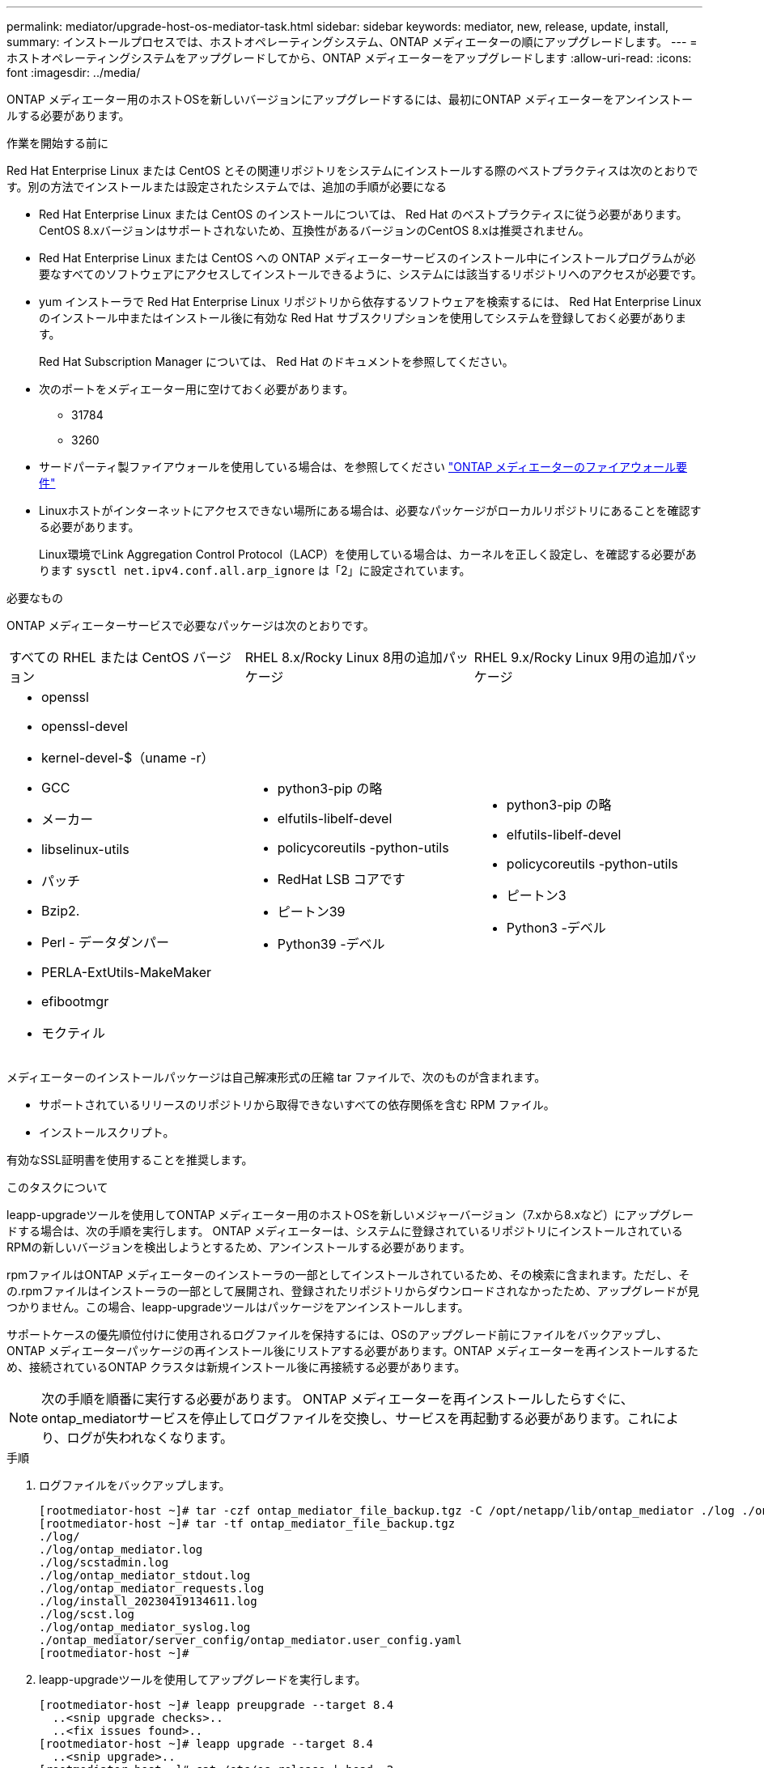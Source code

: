 ---
permalink: mediator/upgrade-host-os-mediator-task.html 
sidebar: sidebar 
keywords: mediator, new, release, update, install, 
summary: インストールプロセスでは、ホストオペレーティングシステム、ONTAP メディエーターの順にアップグレードします。 
---
= ホストオペレーティングシステムをアップグレードしてから、ONTAP メディエーターをアップグレードします
:allow-uri-read: 
:icons: font
:imagesdir: ../media/


[role="lead"]
ONTAP メディエーター用のホストOSを新しいバージョンにアップグレードするには、最初にONTAP メディエーターをアンインストールする必要があります。

.作業を開始する前に
Red Hat Enterprise Linux または CentOS とその関連リポジトリをシステムにインストールする際のベストプラクティスは次のとおりです。別の方法でインストールまたは設定されたシステムでは、追加の手順が必要になる

* Red Hat Enterprise Linux または CentOS のインストールについては、 Red Hat のベストプラクティスに従う必要があります。CentOS 8.xバージョンはサポートされないため、互換性があるバージョンのCentOS 8.xは推奨されません。
* Red Hat Enterprise Linux または CentOS への ONTAP メディエーターサービスのインストール中にインストールプログラムが必要なすべてのソフトウェアにアクセスしてインストールできるように、システムには該当するリポジトリへのアクセスが必要です。
* yum インストーラで Red Hat Enterprise Linux リポジトリから依存するソフトウェアを検索するには、 Red Hat Enterprise Linux のインストール中またはインストール後に有効な Red Hat サブスクリプションを使用してシステムを登録しておく必要があります。
+
Red Hat Subscription Manager については、 Red Hat のドキュメントを参照してください。

* 次のポートをメディエーター用に空けておく必要があります。
+
** 31784
** 3260


* サードパーティ製ファイアウォールを使用している場合は、を参照してください link:https://docs.netapp.com/us-en/ontap-metrocluster/install-ip/concept_mediator_requirements.html#firewall-requirements-for-ontap-mediator["ONTAP メディエーターのファイアウォール要件"^]
* Linuxホストがインターネットにアクセスできない場所にある場合は、必要なパッケージがローカルリポジトリにあることを確認する必要があります。
+
Linux環境でLink Aggregation Control Protocol（LACP）を使用している場合は、カーネルを正しく設定し、を確認する必要があります `sysctl net.ipv4.conf.all.arp_ignore` は「2」に設定されています。



.必要なもの
ONTAP メディエーターサービスで必要なパッケージは次のとおりです。

[cols="34,33,33"]
|===


| すべての RHEL または CentOS バージョン | RHEL 8.x/Rocky Linux 8用の追加パッケージ | RHEL 9.x/Rocky Linux 9用の追加パッケージ 


 a| 
* openssl
* openssl-devel
* kernel-devel-$（uname -r）
* GCC
* メーカー
* libselinux-utils
* パッチ
* Bzip2.
* Perl - データダンパー
* PERLA-ExtUtils-MakeMaker
* efibootmgr
* モクティル

 a| 
* python3-pip の略
* elfutils-libelf-devel
* policycoreutils -python-utils
* RedHat LSB コアです
* ピートン39
* Python39 -デベル

 a| 
* python3-pip の略
* elfutils-libelf-devel
* policycoreutils -python-utils
* ピートン3
* Python3 -デベル


|===
メディエーターのインストールパッケージは自己解凍形式の圧縮 tar ファイルで、次のものが含まれます。

* サポートされているリリースのリポジトリから取得できないすべての依存関係を含む RPM ファイル。
* インストールスクリプト。


有効なSSL証明書を使用することを推奨します。

.このタスクについて
leapp-upgradeツールを使用してONTAP メディエーター用のホストOSを新しいメジャーバージョン（7.xから8.xなど）にアップグレードする場合は、次の手順を実行します。 ONTAP メディエーターは、システムに登録されているリポジトリにインストールされているRPMの新しいバージョンを検出しようとするため、アンインストールする必要があります。

.rpmファイルはONTAP メディエーターのインストーラの一部としてインストールされているため、その検索に含まれます。ただし、その.rpmファイルはインストーラの一部として展開され、登録されたリポジトリからダウンロードされなかったため、アップグレードが見つかりません。この場合、leapp-upgradeツールはパッケージをアンインストールします。

サポートケースの優先順位付けに使用されるログファイルを保持するには、OSのアップグレード前にファイルをバックアップし、ONTAP メディエーターパッケージの再インストール後にリストアする必要があります。ONTAP メディエーターを再インストールするため、接続されているONTAP クラスタは新規インストール後に再接続する必要があります。


NOTE: 次の手順を順番に実行する必要があります。  ONTAP メディエーターを再インストールしたらすぐに、ontap_mediatorサービスを停止してログファイルを交換し、サービスを再起動する必要があります。これにより、ログが失われなくなります。

.手順
. ログファイルをバックアップします。
+
....
[rootmediator-host ~]# tar -czf ontap_mediator_file_backup.tgz -C /opt/netapp/lib/ontap_mediator ./log ./ontap_mediator/server_config/ontap_mediator.user_config.yaml
[rootmediator-host ~]# tar -tf ontap_mediator_file_backup.tgz
./log/
./log/ontap_mediator.log
./log/scstadmin.log
./log/ontap_mediator_stdout.log
./log/ontap_mediator_requests.log
./log/install_20230419134611.log
./log/scst.log
./log/ontap_mediator_syslog.log
./ontap_mediator/server_config/ontap_mediator.user_config.yaml
[rootmediator-host ~]#
....
. leapp-upgradeツールを使用してアップグレードを実行します。
+
....
[rootmediator-host ~]# leapp preupgrade --target 8.4
  ..<snip upgrade checks>..
  ..<fix issues found>..
[rootmediator-host ~]# leapp upgrade --target 8.4
  ..<snip upgrade>..
[rootmediator-host ~]# cat /etc/os-release | head -2
NAME="Red Hat Enterprise Linux"
VERSION="8.4 (Ootpa)"
[rootmediator-host ~]#
....
. ONTAP メディエーターを再インストールします。
+

NOTE: ログファイルが失われないように、ONTAP メディエーターを再インストールした直後に残りの手順を実行します。

+
....
[rootmediator-host ~]# ontap-mediator-1.6.0/ontap-mediator-1.6.0

ONTAP Mediator: Self Extracting Installer

  ..<snip installation>..
[rootmediator-host ~]#
....
. ontap_mediatorサービスを停止します。
+
....
[rootmediator-host ~]# systemctl stop ontap_mediator
[rootmediator-host ~]#
....
. ログファイルを置き換えます。
+
....
[rootmediator-host ~]# tar -xf ontap_mediator_log_backup.tgz -C /opt/netapp/lib/ontap_mediator
[rootmediator-host ~]#
....
. ontap_mediatorサービスを開始します。
+
....
[rootmediator-host ~]# systemctl start ontap_mediator
[rootmediator-host ~]#
....
. アップグレードしたONTAP メディエーターにすべてのONTAP クラスタを再接続します
+
.手順 for MetroCluster over IPの略
[%collapsible]
====
....
siteA::> metrocluster configuration-settings mediator show
Mediator IP     Port    Node                    Configuration Connection
                                                Status        Status
--------------- ------- ----------------------- ------------- -----------
172.31.40.122
                31784   siteA-node2             true          false
                        siteA-node1             true          false
                        siteB-node2             true          false
                        siteB-node2             true          false
siteA::> metrocluster configuration-settings mediator remove
Removing the mediator and disabling Automatic Unplanned Switchover. It may take a few minutes to complete.
Please enter the username for the mediator: mediatoradmin
Please enter the password for the mediator:
Confirm the mediator password:
Automatic Unplanned Switchover is disabled for all nodes...
Removing mediator mailboxes...
Successfully removed the mediator.

siteA::> metrocluster configuration-settings mediator add -mediator-address 172.31.40.122
Adding the mediator and enabling Automatic Unplanned Switchover. It may take a few minutes to complete.
Please enter the username for the mediator: mediatoradmin
Please enter the password for the mediator:
Confirm the mediator password:
Successfully added the mediator.

siteA::> metrocluster configuration-settings mediator show
Mediator IP     Port    Node                    Configuration Connection
                                                Status        Status
--------------- ------- ----------------------- ------------- -----------
172.31.40.122
                31784   siteA-node2             true          true
                        siteA-node1             true          true
                        siteB-node2             true          true
                        siteB-node2             true          true
siteA::>
....
====
+
.手順 for SnapMirror Business Continuityの略
[%collapsible]
====
SnapMirrorビジネス継続性を実現するために、/opt/netappディレクトリ以外にTLS証明書をインストールした場合は再インストールする必要はありません。生成されたデフォルトの自己署名証明書を使用していた場合、またはカスタム証明書を/opt/netappディレクトリに配置していた場合は、その証明書をバックアップおよびリストアする必要があります。

....
peer1::> snapmirror mediator show
Mediator Address Peer Cluster     Connection Status Quorum Status
---------------- ---------------- ----------------- -------------
172.31.49.237    peer2            unreachable       true

peer1::> snapmirror mediator remove -mediator-address 172.31.49.237 -peer-cluster peer2

Info: [Job 39] 'mediator remove' job queued

peer1::> job show -id 39
                            Owning
Job ID Name                 Vserver    Node           State
------ -------------------- ---------- -------------- ----------
39     mediator remove      peer1      peer1-node1    Success
     Description: Removing entry in mediator

peer1::> security certificate show -common-name ONTAPMediatorCA
Vserver    Serial Number   Certificate Name                       Type
---------- --------------- -------------------------------------- ------------
peer1
        4A790360081F41145E14C5D7CE721DC6C210007F
                        ONTAPMediatorCA                        server-ca
    Certificate Authority: ONTAP Mediator CA
        Expiration Date: Mon Apr 17 10:27:54 2073

peer1::> security certificate delete -common-name ONTAPMediatorCA *
1 entry was deleted.

 peer1::> security certificate install -type server-ca -vserver peer1

Please enter Certificate: Press <Enter> when done
  ..<snip ONTAP Mediator CA public key>..

You should keep a copy of the CA-signed digital certificate for future reference.

The installed certificate's CA and serial number for reference:
CA: ONTAP Mediator CA
serial: 44786524464C5113D5EC966779D3002135EA4254

The certificate's generated name for reference: ONTAPMediatorCA

peer2::> security certificate delete -common-name ONTAPMediatorCA *
1 entry was deleted.

peer2::> security certificate install -type server-ca -vserver peer2

 Please enter Certificate: Press <Enter> when done
..<snip ONTAP Mediator CA public key>..


You should keep a copy of the CA-signed digital certificate for future reference.

The installed certificate's CA and serial number for reference:
CA: ONTAP Mediator CA
serial: 44786524464C5113D5EC966779D3002135EA4254

The certificate's generated name for reference: ONTAPMediatorCA

peer1::> snapmirror mediator add -mediator-address 172.31.49.237 -peer-cluster peer2 -username mediatoradmin

Notice: Enter the mediator password.

Enter the password:
Enter the password again:

Info: [Job: 43] 'mediator add' job queued

peer1::> job show -id 43
                            Owning
Job ID Name                 Vserver    Node           State
------ -------------------- ---------- -------------- ----------
43     mediator add         peer1      peer1-node2    Success
    Description: Creating a mediator entry

peer1::> snapmirror mediator show
Mediator Address Peer Cluster     Connection Status Quorum Status
---------------- ---------------- ----------------- -------------
172.31.49.237    peer2            connected         true

peer1::>

....
====

